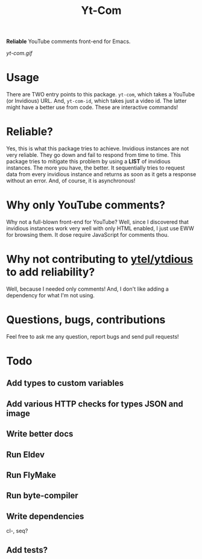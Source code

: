 #+TITLE: Yt-Com

*Reliable* YouTube comments front-end for Emacs.

[[yt-com.gif]]

* Usage
  There are TWO entry points to this package.  ~yt-com~, which takes a YouTube
  (or Invidious) URL. And, ~yt-com-id~, which takes just a video id.  The latter
  might have a better use from code.  These are interactive commands!

* Reliable?
  Yes, this is what this package tries to achieve.  Invidious instances are not
  very reliable.  They go down and fail to respond from time to time.  This
  package tries to mitigate this problem by using a *LIST* of invidious
  instances.  The more you have, the better.  It sequentially tries to request
  data from every invidious instance and returns as soon as it gets a response
  without an error.  And, of course, it is asynchronous!

* Why only YouTube comments?
  Why not a full-blown front-end for YouTube?  Well, since I discovered that
  invidious instances work very well with only HTML enabled, I just use EWW for
  browsing them.  It dose require JavaScript for comments thou.

* Why not contributing to [[https://github.com/gRastello/ytel][ytel/]][[https://github.com/spiderbit/ytdious][ytdious]] to add reliability?
  Well, because I needed only comments!  And, I don't like adding a dependency
  for what I'm not using.

* Questions, bugs, contributions
  Feel free to ask me any question, report bugs and send pull requests!

* Todo
** Add types to custom variables
** Add various HTTP checks for types JSON and image
** Write better docs
** Run Eldev
** Run FlyMake
** Run byte-compiler
** Write dependencies
   cl-, seq?
** Add tests?
